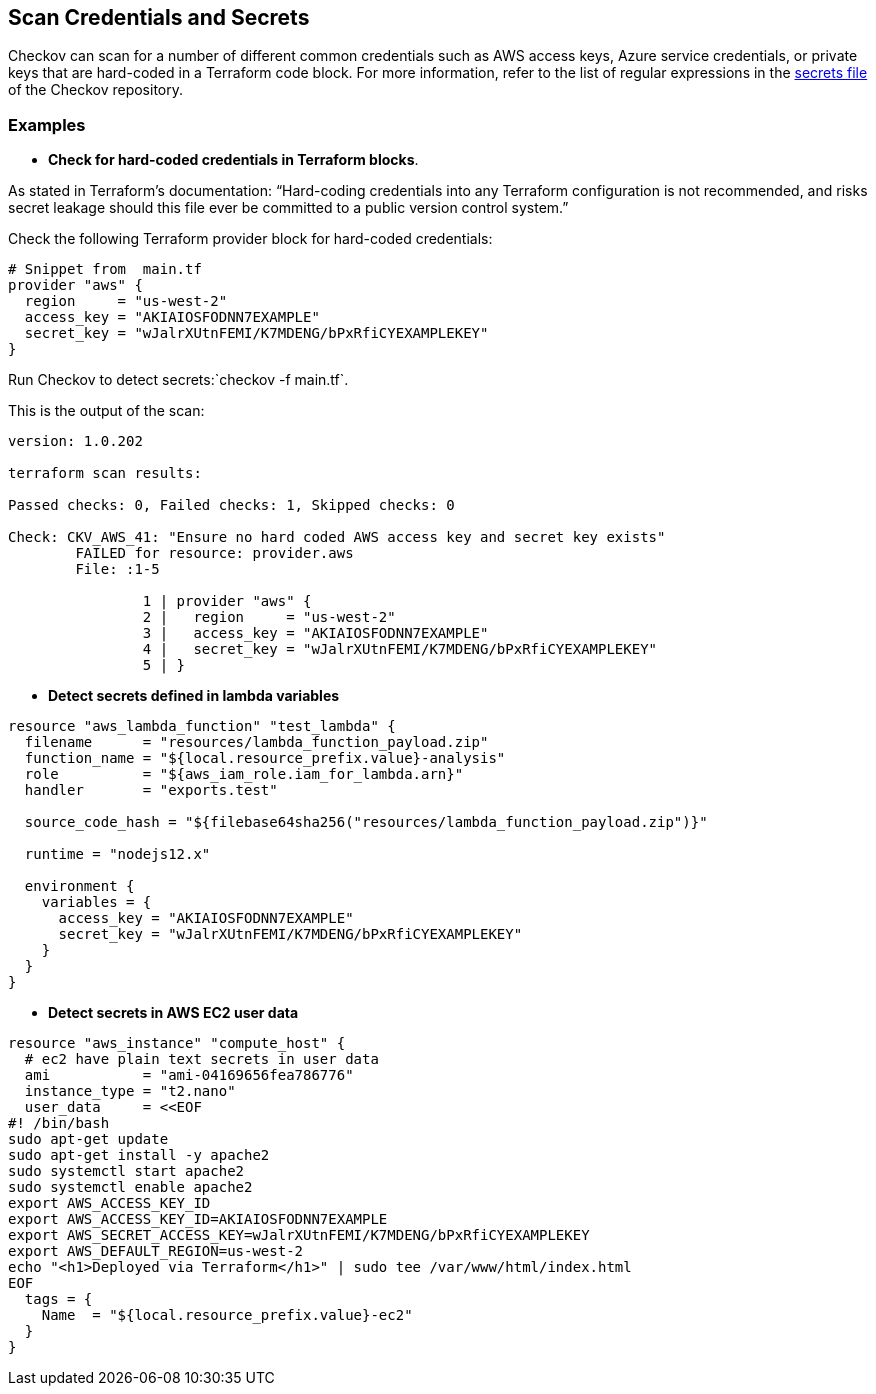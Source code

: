 == Scan Credentials and Secrets

Checkov can scan for a number of different common credentials such as AWS access keys, Azure service credentials, or private keys that are hard-coded in a Terraform code block. For more information, refer to the list of regular expressions in the xref:https://github.com/bridgecrewio/checkov/blob/main/checkov/common/util/secrets.py[secrets file] of the Checkov repository.

=== Examples

* *Check for hard-coded credentials in Terraform blocks*.

As stated in Terraform's documentation: “Hard-coding credentials into any Terraform configuration is not recommended, and risks secret leakage should this file ever be committed to a public version control system.”

Check the following Terraform provider block for hard-coded credentials:

[source,Terraform]
----
# Snippet from  main.tf
provider "aws" {
  region     = "us-west-2"
  access_key = "AKIAIOSFODNN7EXAMPLE"
  secret_key = "wJalrXUtnFEMI/K7MDENG/bPxRfiCYEXAMPLEKEY"
}
----

Run Checkov to detect secrets:`checkov -f main.tf`.

This is the output of the scan:

[source,terraform]
----
version: 1.0.202 

terraform scan results:

Passed checks: 0, Failed checks: 1, Skipped checks: 0

Check: CKV_AWS_41: "Ensure no hard coded AWS access key and secret key exists"
	FAILED for resource: provider.aws
	File: :1-5

		1 | provider "aws" {
		2 |   region     = "us-west-2"
		3 |   access_key = "AKIAIOSFODNN7EXAMPLE"
		4 |   secret_key = "wJalrXUtnFEMI/K7MDENG/bPxRfiCYEXAMPLEKEY"
		5 | }
----

* *Detect secrets defined in lambda variables* 

[source,lambda]
----
resource "aws_lambda_function" "test_lambda" {
  filename      = "resources/lambda_function_payload.zip"
  function_name = "${local.resource_prefix.value}-analysis"
  role          = "${aws_iam_role.iam_for_lambda.arn}"
  handler       = "exports.test"

  source_code_hash = "${filebase64sha256("resources/lambda_function_payload.zip")}"

  runtime = "nodejs12.x"

  environment {
    variables = {
      access_key = "AKIAIOSFODNN7EXAMPLE"
      secret_key = "wJalrXUtnFEMI/K7MDENG/bPxRfiCYEXAMPLEKEY"
    }
  }
}
----

* *Detect secrets in AWS EC2 user data*

[source, terraform]
----
resource "aws_instance" "compute_host" {
  # ec2 have plain text secrets in user data
  ami           = "ami-04169656fea786776"
  instance_type = "t2.nano"
  user_data     = <<EOF
#! /bin/bash
sudo apt-get update
sudo apt-get install -y apache2
sudo systemctl start apache2
sudo systemctl enable apache2
export AWS_ACCESS_KEY_ID
export AWS_ACCESS_KEY_ID=AKIAIOSFODNN7EXAMPLE
export AWS_SECRET_ACCESS_KEY=wJalrXUtnFEMI/K7MDENG/bPxRfiCYEXAMPLEKEY
export AWS_DEFAULT_REGION=us-west-2
echo "<h1>Deployed via Terraform</h1>" | sudo tee /var/www/html/index.html
EOF
  tags = {
    Name  = "${local.resource_prefix.value}-ec2"
  }
}
----


